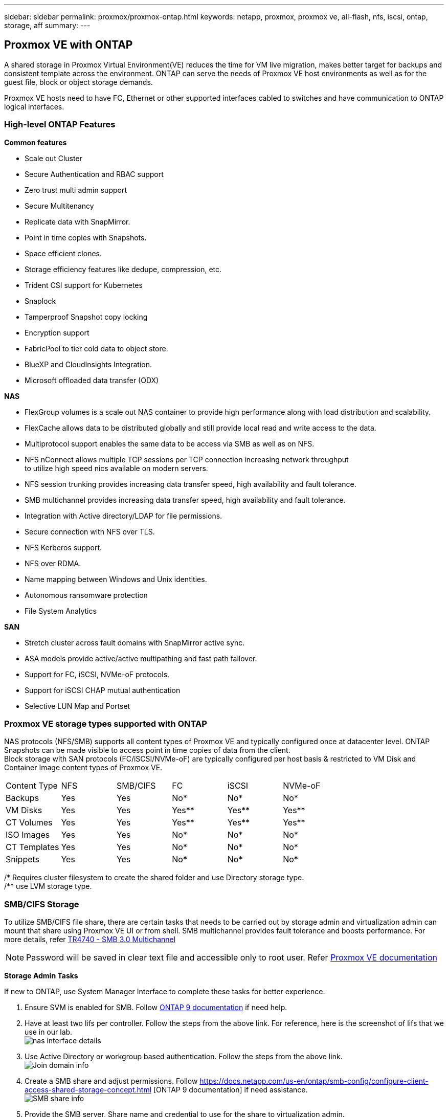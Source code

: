 ---
sidebar: sidebar
permalink: proxmox/proxmox-ontap.html
keywords: netapp, proxmox, proxmox ve, all-flash, nfs, iscsi, ontap, storage, aff
summary:
---

:hardbreaks:
:nofooter:
:icons: font
:linkattrs:
:imagesdir: ./../media/

== Proxmox VE with ONTAP
[.lead]
A shared storage in Proxmox Virtual Environment(VE) reduces the time for VM live migration, makes better target for backups and consistent template across the environment. ONTAP can serve the needs of Proxmox VE host environments as well as for the guest file, block or object storage demands.

Proxmox VE hosts need to have FC, Ethernet or other supported interfaces cabled to switches and have communication to ONTAP logical interfaces.

=== High-level ONTAP Features

**Common features**

* Scale out Cluster
* Secure Authentication and RBAC support
* Zero trust multi admin support
* Secure Multitenancy
* Replicate data with SnapMirror.
* Point in time copies with Snapshots.
* Space efficient clones.
* Storage efficiency features like dedupe, compression, etc.
* Trident CSI support for Kubernetes
* Snaplock
* Tamperproof Snapshot copy locking
* Encryption support
* FabricPool to tier cold data to object store.
* BlueXP and CloudInsights Integration.
* Microsoft offloaded data transfer (ODX)

**NAS**

* FlexGroup volumes is a scale out NAS container to provide high performance along with load distribution and scalability.
* FlexCache allows data to be distributed globally and still provide local read and write access to the data.
* Multiprotocol support enables the same data to be access via SMB as well as on NFS.
* NFS nConnect allows multiple TCP sessions per TCP connection increasing network throughput 
to utilize high speed nics available on modern servers.
* NFS session trunking provides increasing data transfer speed, high availability and fault tolerance.
* SMB multichannel provides increasing data transfer speed, high availability and fault tolerance.
* Integration with Active directory/LDAP for file permissions.
* Secure connection with NFS over TLS. 
* NFS Kerberos support.
* NFS over RDMA.
* Name mapping between Windows and Unix identities.
* Autonomous ransomware protection
* File System Analytics

**SAN**

* Stretch cluster across fault domains with SnapMirror active sync.
* ASA models provide active/active multipathing and fast path failover.
* Support for FC, iSCSI, NVMe-oF protocols.
* Support for iSCSI CHAP mutual authentication
* Selective LUN Map and Portset


=== Proxmox VE storage types supported with ONTAP

NAS protocols (NFS/SMB) supports all content types of Proxmox VE and typically configured once at datacenter level. ONTAP Snapshots can be made visible to access point in time copies of data from the client.
Block storage with SAN protocols (FC/iSCSI/NVMe-oF) are typically configured per host basis & restricted to VM Disk and Container Image content types of Proxmox VE. 

|====
|Content Type| NFS | SMB/CIFS | FC | iSCSI | NVMe-oF
|Backups | Yes | Yes | No*| No* |No*
|VM Disks | Yes | Yes | Yes** | Yes** | Yes**
|CT Volumes | Yes | Yes | Yes** | Yes** | Yes**
|ISO Images | Yes | Yes | No*| No* |No*
|CT Templates | Yes | Yes | No*| No* |No*
|Snippets | Yes | Yes | No*| No* |No*
|====
/* Requires cluster filesystem to create the shared folder and use Directory storage type.
/** use LVM storage type. 

=== SMB/CIFS Storage 

To utilize SMB/CIFS file share, there are certain tasks that needs to be carried out by storage admin and virtualization admin can mount that share using Proxmox VE UI or from shell. SMB multichannel provides fault tolerance and boosts performance. For more details, refer https://www.netapp.com/pdf.html?item=/media/17136-tr4740.pdf[TR4740 - SMB 3.0 Multichannel]

NOTE: Password will be saved in clear text file and accessible only to root user. Refer https://pve.proxmox.com/pve-docs/chapter-pvesm.html#storage_cifs[Proxmox VE documentation]

**Storage Admin Tasks**

If new to ONTAP, use System Manager Interface to complete these tasks for better experience.

. Ensure SVM is enabled for SMB. Follow https://docs.netapp.com/us-en/ontap/smb-config/configure-access-svm-task.html[ONTAP 9 documentation] if need help.
. Have at least two lifs per controller. Follow the steps from the above link. For reference, here is the screenshot of lifs that we use in our lab. 
image:proxmox-ontap-image01.png[nas interface details]
. Use Active Directory or workgroup based authentication. Follow the steps from the above link.
image:proxmox-ontap-image02.png[Join domain info]
. Create a SMB share and adjust permissions. Follow https://docs.netapp.com/us-en/ontap/smb-config/configure-client-access-shared-storage-concept.html [ONTAP 9 documentation] if need assistance.
image:proxmox-ontap-image03.png[SMB share info]
. Provide the SMB server, Share name and credential to use for the share to virtualization admin.

**Virtualization Admin Tasks**

. Collect the SMB server, share name and credential to use for the share authentication.
. Ensure at least two interface is configured in different VLANs (for fault tolerance) and NIC supports RSS.
. If using Management UI (https://<proxmox node>:8006), click on datacenter, select storage, click Add and select SMB/CIFS.
image:proxmox-ontap-image04.png[SMB storage navigation]
. Fill in the details, the share name should auto populate. Ensure all content are selected. Click Add.
image:proxmox-ontap-image05.png[SMB storage addition]
. To enable multichannel option, goto shell on any one of the nodes on the cluster and type pvesm set pvesmb01 --options multichannel,max_channels=4
image:proxmox-ontap-image06.png[multichannel setup]
. Here is the content in /etc/pve/storage.cfg for the above tasks.
image:proxmox-ontap-image07.png[storage configuration file for SMB]

=== NFS Storage

ONTAP supports all the NFS versions supported by Proxmox VE. To provide fault tolerance and performance enhancements, https://docs.netapp.com/us-en/ontap/nfs-trunking/index.html[session trunking] is utilized. To use session trunking, minimum NFS v4.1 is required.

If new to ONTAP, use System Manager Interface to complete these tasks for better experience.

**Storage Admin Tasks**

. Ensure SVM is enabled for NFS. Refer https://docs.netapp.com/us-en/ontap/nfs-config/verify-protocol-enabled-svm-task.html[ONTAP 9 documentation]
. Have at least two lifs per controller. Follow the steps from the above link. For reference, here is the screenshot of lifs that we use in our lab. 
image:proxmox-ontap-image01.png[nas interface details]
. Create or update NFS export policy providing access to Proxmox VE host IP addresses or subnet. Refer https://docs.netapp.com/us-en/ontap/nfs-config/create-export-policy-task.html[Export policy creation] and https://docs.netapp.com/us-en/ontap/nfs-config/add-rule-export-policy-task.html[Add rule to an export policy]
. https://docs.netapp.com/us-en/ontap/nfs-config/create-volume-task.html[Create a volume]
. https://docs.netapp.com/us-en/ontap/nfs-config/associate-export-policy-flexvol-task.html[Assign export policy to volume]
image:proxmox-ontap-image08.png[NFS volume info]
. Notify virtualization admin that NFS volume is ready.

**Virtualization Admin Tasks**

. Ensure at least two interface is configured in different VLANs (for fault tolerance). Use NIC bonding.
. If using Management UI (https://<proxmox node>:8006), click on datacenter, select storage, click Add and select NFS.
image:proxmox-ontap-image09.png[NFS storage navigation]
. Fill in the details, After providing the server info, the NFS exports should populate and pick from the list. Remember to select the content options.
image:proxmox-ontap-image10.png[NFS storage addition]
. For session trunking, on every Proxmox VE hosts, update the /etc/fstab file to mount the same NFS export using different lif address along with max_connect and NFS version option.
image:proxmox-ontap-image11.png[fstab entries for session trunk]
. Here is the content in /etc/pve/storage.cfg for NFS.
image:proxmox-ontap-image12.png[storage configuration file for NFS]